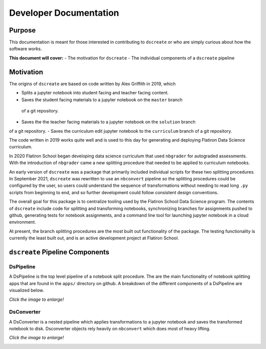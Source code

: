 
Developer Documentation
=======================

--------
Purpose
--------

This documentation is meant for those interested in contributing to ``dscreate`` 
or who are simply curious about how the software works.

**This document will cover:**
- The motivation for ``dscreate``
- The individual components  of a ``dscreate`` pipeline

----------
Motivation
----------

The origins of ``dscreate`` are based on code written by Alex Griffith in 2019, 
which 

- Splits a jupyter notebook into student facing and teacher facing content.
- Saves the student facing materials to a jupyter notebook on the ``master`` branch 
 of a git repository.
- Saves the the teacher facing materials to a jupyter notebook on the ``solution`` branch 
of a git repository.
- Saves the curriculum edit jupyter notebook to the ``curriculum`` branch
of a git repository.

The code written in 2019 works quite well and is used to this day for generating and deploying 
Flatiron Data Science curriculum.

In 2020 Flatiron School began developing data science curriculum that used ``nbgrader``
for autograded assessments. With the introduction of ``nbgrader`` came a new splitting
procedure that needed to be applied to curriculum notebooks.

An early version of ``dscreate`` was a package that primarily included individual
scripts for these two splitting procedures. In September 2021, ``dscreate`` was rewritten 
to use an ``nbconvert`` pipeline so the splitting procedures could be configured by the user, 
so users could understand the sequence of transformations without needing to read long ``.py`` scripts
from beginning to end, and so further development could follow consistent design conventions. 

The overall goal for this package is to centralize tooling used by the Flatiron School Data Science program. 
The contents of ``dscreate`` include code for splitting and transforming notebooks, synchronizing branches for 
assignments pushed to github, generating tests for notebook assignments, and a command line tool for launching
jupyter notebook in a cloud environment. 

At present, the branch splitting procedures are the most built out functionality of the package. 
The testing functionality is currently the least built out, and is an active development project
at Flatiron School.

--------------------------------
``dscreate`` Pipeline Components
--------------------------------

DsPipeline
----------

A DsPipeline is the top level pipeline of a notebook split procedure. The are the main functionality of notebook splitting apps
that are found in the ``apps/`` directory on github. A breakdown of the different components of a DsPipeline are visualized below. 

*Click the image to enlarge!*

.. image:: ../images/dspipeline.png
   :width: 600


DsConverter
-----------

A DsConverter is a nested pipeline which applies transformations to a jupyter notebook and saves the 
transformed notebook to disk. Dsconverter objects rely heavily on ``nbconvert`` which does most of heavy
lifting.

*Click the image to enlarge!*

.. image:: ../images/dsconverter.png
   :width: 600

